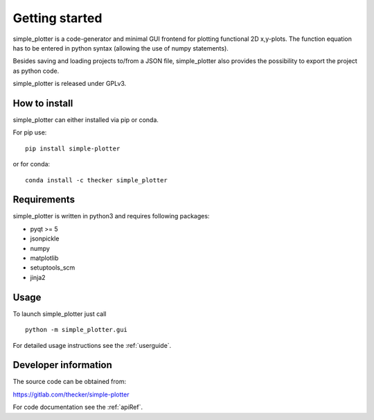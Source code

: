 Getting started
===============

simple_plotter is a code-generator and minimal GUI frontend for plotting functional 2D x,y-plots.
The function equation has to be entered in python syntax (allowing the use of numpy statements).

Besides saving and loading projects to/from a JSON file, simple_plotter also provides the possibility to export the
project as python code.

.. image:: example.png

simple_plotter is released under GPLv3.

How to install
--------------

simple_plotter can either installed via pip or conda.

For pip use:

::

    pip install simple-plotter

or for conda:

::

    conda install -c thecker simple_plotter

Requirements
------------
simple_plotter is written in python3 and requires following packages:

* pyqt >= 5
* jsonpickle
* numpy
* matplotlib
* setuptools_scm
* jinja2

Usage
-----

To launch simple_plotter just call

::

    python -m simple_plotter.gui

For detailed usage instructions see the :ref:`userguide`.


Developer information
---------------------

The source code can be obtained from:

https://gitlab.com/thecker/simple-plotter

For code documentation see the :ref:`apiRef`.
